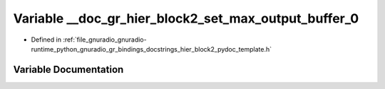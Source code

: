 .. _exhale_variable_hier__block2__pydoc__template_8h_1a75fb6b41475f946dff2aed1dbd1f228b:

Variable __doc_gr_hier_block2_set_max_output_buffer_0
=====================================================

- Defined in :ref:`file_gnuradio_gnuradio-runtime_python_gnuradio_gr_bindings_docstrings_hier_block2_pydoc_template.h`


Variable Documentation
----------------------


.. doxygenvariable:: __doc_gr_hier_block2_set_max_output_buffer_0
   :project: gnuradio